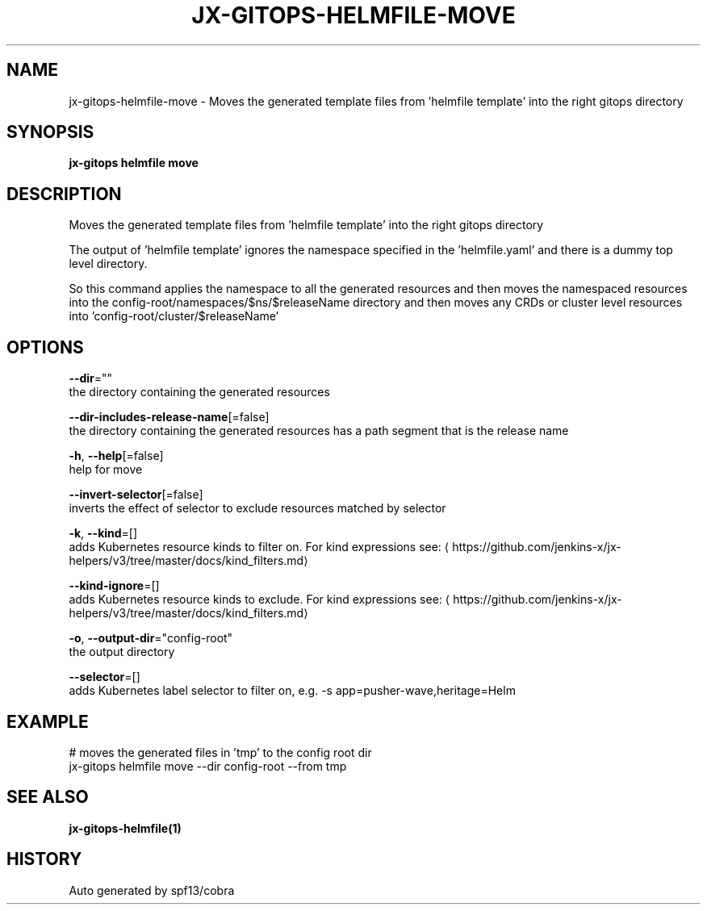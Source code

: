 .TH "JX-GITOPS\-HELMFILE\-MOVE" "1" "" "Auto generated by spf13/cobra" "" 
.nh
.ad l


.SH NAME
.PP
jx\-gitops\-helmfile\-move \- Moves the generated template files from 'helmfile template' into the right gitops directory


.SH SYNOPSIS
.PP
\fBjx\-gitops helmfile move\fP


.SH DESCRIPTION
.PP
Moves the generated template files from 'helmfile template' into the right gitops directory

.PP
The output of 'helmfile template' ignores the namespace specified in the 'helmfile.yaml' and there is a dummy top level directory.

.PP
So this command applies the namespace to all the generated resources and then moves the namespaced resources into the config\-root/namespaces/$ns/$releaseName directory and then moves any CRDs or cluster level resources into 'config\-root/cluster/$releaseName'


.SH OPTIONS
.PP
\fB\-\-dir\fP=""
    the directory containing the generated resources

.PP
\fB\-\-dir\-includes\-release\-name\fP[=false]
    the directory containing the generated resources has a path segment that is the release name

.PP
\fB\-h\fP, \fB\-\-help\fP[=false]
    help for move

.PP
\fB\-\-invert\-selector\fP[=false]
    inverts the effect of selector to exclude resources matched by selector

.PP
\fB\-k\fP, \fB\-\-kind\fP=[]
    adds Kubernetes resource kinds to filter on. For kind expressions see: 
\[la]https://github.com/jenkins-x/jx-helpers/v3/tree/master/docs/kind_filters.md\[ra]

.PP
\fB\-\-kind\-ignore\fP=[]
    adds Kubernetes resource kinds to exclude. For kind expressions see: 
\[la]https://github.com/jenkins-x/jx-helpers/v3/tree/master/docs/kind_filters.md\[ra]

.PP
\fB\-o\fP, \fB\-\-output\-dir\fP="config\-root"
    the output directory

.PP
\fB\-\-selector\fP=[]
    adds Kubernetes label selector to filter on, e.g. \-s app=pusher\-wave,heritage=Helm


.SH EXAMPLE
.PP
# moves the generated files in 'tmp' to the config root dir
  jx\-gitops helmfile move \-\-dir config\-root \-\-from tmp


.SH SEE ALSO
.PP
\fBjx\-gitops\-helmfile(1)\fP


.SH HISTORY
.PP
Auto generated by spf13/cobra
